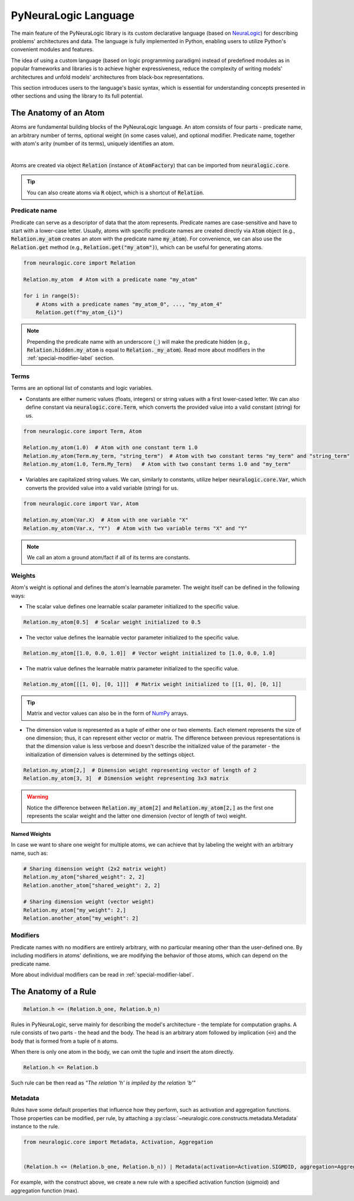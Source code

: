 PyNeuraLogic Language
=====================

The main feature of the PyNeuraLogic library is its custom declarative language
(based on `NeuraLogic <https://github.com/GustikS/NeuraLogic>`_) for describing problems' architectures and data.
The language is fully implemented in Python, enabling users to utilize Python's convenient modules and features.

The idea of using a custom language (based on logic programming paradigm) instead of predefined modules as in popular
frameworks and libraries is to achieve higher expressiveness, reduce the complexity of writing models' architectures and
unfold models' architectures from black-box representations.

This section introduces users to the language's basic syntax, which is essential for understanding concepts presented
in other sections and using the library to its full potential.


The Anatomy of an Atom
######################

Atoms are fundamental building blocks of the PyNeuraLogic language. An atom consists of four parts - predicate name,
an arbitrary number of terms, optional weight (in some cases value), and optional modifier. Predicate name, together
with atom's arity (number of its terms), uniquely identifies an atom.

.. image:: _static/atom.svg
    :width: 500
    :alt: Atom structure
    :align: center

|

Atoms are created via object :code:`Relation` (instance of :code:`AtomFactory`) that can be imported from
:code:`neuralogic.core`.


.. tip::

    You can also create atoms via :code:`R` object, which is a shortcut of :code:`Relation`.


Predicate name
**************

Predicate can serve as a descriptor of data that the atom represents. Predicate names are case-sensitive and have to
start with a lower-case letter. Usually, atoms with specific predicate names are created directly via :code:`Atom` object
(e.g., :code:`Relation.my_atom` creates an atom with the predicate name :code:`my_atom`).
For convenience, we can also use the :code:`Relation.get` method (e.g., :code:`Relation.get("my_atom")`),
which can be useful for generating atoms.

.. code-block:: Python

    from neuralogic.core import Relation

    Relation.my_atom  # Atom with a predicate name "my_atom"

    for i in range(5):
        # Atoms with a predicate names "my_atom_0", ..., "my_atom_4"
        Relation.get(f"my_atom_{i}")


.. note::

    Prepending the predicate name with an underscore (:code:`_`) will make the predicate hidden (e.g., :code:`Relation.hidden.my_atom` is equal to :code:`Relation._my_atom`). Read more about modifiers in the :ref:`special-modifier-label` section.


Terms
*****

Terms are an optional list of constants and logic variables.

- Constants are either numeric values (floats, integers) or string values with a first lower-cased letter. We can also define constant via :code:`neuralogic.core.Term`, which converts the provided value into a valid constant (string) for us.

.. code-block:: Python

    from neuralogic.core import Term, Atom

    Relation.my_atom(1.0)  # Atom with one constant term 1.0
    Relation.my_atom(Term.my_term, "string_term")  # Atom with two constant terms "my_term" and "string_term"
    Relation.my_atom(1.0, Term.My_Term)   # Atom with two constant terms 1.0 and "my_term"

- Variables are capitalized string values. We can, similarly to constants, utilize helper :code:`neuralogic.core.Var`, which converts the provided value into a valid variable (string) for us.

.. code-block:: Python

    from neuralogic.core import Var, Atom

    Relation.my_atom(Var.X)  # Atom with one variable "X"
    Relation.my_atom(Var.x, "Y")  # Atom with two variable terms "X" and "Y"

.. NOTE::
        We call an atom a ground atom/fact if all of its terms are constants.

Weights
*******

Atom's weight is optional and defines the atom's learnable parameter. The weight itself can be defined in the following ways:

- The scalar value defines one learnable scalar parameter initialized to the specific value.

.. code-block:: Python

    Relation.my_atom[0.5]  # Scalar weight initialized to 0.5

- The vector value defines the learnable vector parameter initialized to the specific value.

.. code-block:: Python

    Relation.my_atom[[1.0, 0.0, 1.0]]  # Vector weight initialized to [1.0, 0.0, 1.0]

- The matrix value defines the learnable matrix parameter initialized to the specific value.

.. code-block:: Python

    Relation.my_atom[[[1, 0], [0, 1]]]  # Matrix weight initialized to [[1, 0], [0, 1]]


.. tip::
        Matrix and vector values can also be in the form of `NumPy <https://numpy.org/>`_ arrays.

- The dimension value is represented as a tuple of either one or two elements. Each element represents the size of one dimension; thus, it can represent either vector or matrix. The difference between previous representations is that the dimension value is less verbose and doesn't describe the initialized value of the parameter - the initialization of dimension values is determined by the settings object.

.. code-block:: Python

    Relation.my_atom[2,]  # Dimension weight representing vector of length of 2
    Relation.my_atom[3, 3]  # Dimension weight representing 3x3 matrix


.. WARNING::
    Notice the difference between :code:`Relation.my_atom[2]` and :code:`Relation.my_atom[2,]` as the first one represents the scalar weight and the latter one dimension (vector of length of two) weight.

Named Weights
^^^^^^^^^^^^^

In case we want to share one weight for multiple atoms, we can achieve that by labeling the weight with an arbitrary name, such as:

.. code-block:: Python

    # Sharing dimension weight (2x2 matrix weight)
    Relation.my_atom["shared_weight": 2, 2]
    Relation.another_atom["shared_weight": 2, 2]

    # Sharing dimension weight (vector weight)
    Relation.my_atom["my_weight": 2,]
    Relation.another_atom["my_weight": 2]



Modifiers
*********

Predicate names with no modifiers are entirely arbitrary, with no particular meaning other than the user-defined one.
By including modifiers in atoms' definitions, we are modifying the behavior of those atoms, which can depend on the
predicate name.

More about individual modifiers can be read in :ref:`special-modifier-label`.


The Anatomy of a Rule
#####################


.. code-block:: Python

    Relation.h <= (Relation.b_one, Relation.b_n)


Rules in PyNeuraLogic, serve mainly for describing the model's architecture - the template for computation graphs.
A rule consists of two parts - the head and the body. The head is an arbitrary atom followed by implication (:code:`<=`) and the body that is formed from a tuple of :code:`n` atoms.

When there is only one atom in the body, we can omit the tuple and insert the atom directly.

.. code-block:: Python

    Relation.h <= Relation.b


Such rule can be then read as *"The relation 'h' is implied by the relation 'b'"*

Metadata
********
Rules have some default properties that influence how they perform, such as activation and aggregation functions.
Those properties can be modified, per rule, by attaching a :py:class:`~neuralogic.core.constructs.metadata.Metadata` instance to the rule.

.. code-block:: Python

    from neuralogic.core import Metadata, Activation, Aggregation


    (Relation.h <= (Relation.b_one, Relation.b_n)) | Metadata(activation=Activation.SIGMOID, aggregation=Aggregation.MAX)


For example, with the construct above, we create a new rule with a specified activation function (sigmoid) and aggregation function (max).
